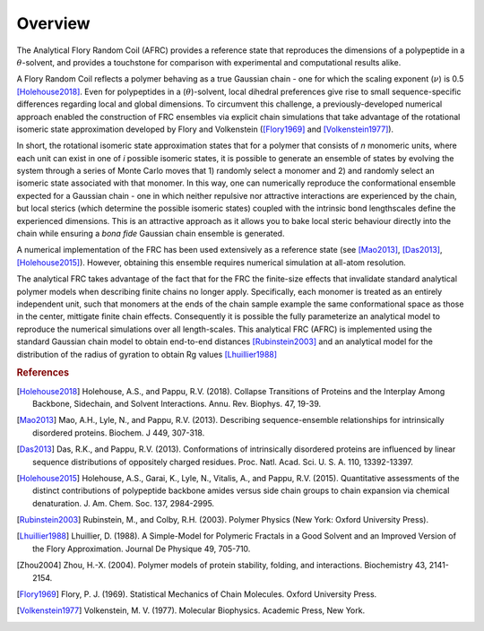 
Overview
=========================================================

The Analytical Flory Random Coil (AFRC) provides a reference state that reproduces the dimensions of a polypeptide in a :math:`\theta`-solvent, and provides a touchstone for comparison with experimental and computational results alike. 

A Flory Random Coil reflects a polymer behaving as a true Gaussian chain - one for which the scaling exponent (:math:`\nu`) is 0.5 [Holehouse2018]_. Even for polypeptides in a (:math:`\theta`)-solvent, local dihedral preferences give rise to small sequence-specific differences regarding local and global dimensions. To circumvent this challenge, a previously-developed numerical approach enabled the construction of FRC ensembles via explicit chain simulations that take advantage of the rotational isomeric state approximation developed by Flory and Volkenstein ([Flory1969]_ and [Volkenstein1977]_).

In short, the rotational isomeric state approximation states that for a polymer that consists of *n* monomeric units, where each unit can exist in one of *i* possible isomeric states, it is possible to generate an ensemble of states by evolving the system through a series of Monte Carlo moves that 1) randomly select a monomer and 2) and randomly select an isomeric state associated with that monomer. In this way, one can numerically reproduce the conformational ensemble expected for a Gaussian chain - one in which neither repulsive nor attractive interactions are experienced by the chain, but local sterics (which determine the possible isomeric states) coupled with the intrinsic bond lengthscales define the experienced dimensions. This is an attractive approach as it allows you to bake local steric behaviour directly into the chain while ensuring a *bona fide* Gaussian chain ensemble is generated.

A numerical implementation of the FRC has been used extensively as a reference state (see [Mao2013]_, [Das2013]_, [Holehouse2015]_). However, obtaining this ensemble requires numerical simulation at all-atom resolution.

The analytical FRC takes advantage of the fact that for the FRC the finite-size effects that invalidate standard analytical polymer models when describing finite chains no longer apply. Specifically, each monomer is treated as an entirely independent unit, such that monomers at the ends of the chain sample example the same conformational space as those in the center, mittigate finite chain effects. Consequently it is possible the fully parameterize an analytical model to reproduce the numerical simulations over all length-scales. This analytical FRC (AFRC) is implemented using the standard Gaussian chain model to obtain end-to-end distances [Rubinstein2003]_ and an analytical model for the distribution of the radius of gyration to obtain Rg values [Lhuillier1988]_


.. rubric:: References
.. [Holehouse2018] Holehouse, A.S., and Pappu, R.V. (2018). Collapse Transitions of Proteins and the Interplay Among Backbone, Sidechain, and Solvent Interactions. Annu. Rev. Biophys. 47, 19-39.
.. [Mao2013] Mao, A.H., Lyle, N., and Pappu, R.V. (2013). Describing sequence-ensemble relationships for intrinsically disordered proteins. Biochem. J 449, 307-318.
.. [Das2013] Das, R.K., and Pappu, R.V. (2013). Conformations of intrinsically disordered proteins are influenced by linear sequence distributions of oppositely charged residues. Proc. Natl. Acad. Sci. U. S. A. 110, 13392-13397.
.. [Holehouse2015] Holehouse, A.S., Garai, K., Lyle, N., Vitalis, A., and Pappu, R.V. (2015). Quantitative assessments of the distinct contributions of polypeptide backbone amides versus side chain groups to chain expansion via chemical denaturation. J. Am. Chem. Soc. 137, 2984-2995.
.. [Rubinstein2003] Rubinstein, M., and Colby, R.H. (2003). Polymer Physics (New York: Oxford University Press).
.. [Lhuillier1988] Lhuillier, D. (1988). A Simple-Model for Polymeric Fractals in a Good Solvent and an Improved Version of the Flory Approximation. Journal De Physique 49, 705-710.
.. [Zhou2004] Zhou, H.-X. (2004). Polymer models of protein stability, folding, and interactions. Biochemistry 43, 2141-2154.
.. [Flory1969] Flory, P. J. (1969). Statistical Mechanics of Chain Molecules. Oxford University Press.
.. [Volkenstein1977] Volkenstein, M. V. (1977). Molecular Biophysics. Academic Press, New York.

